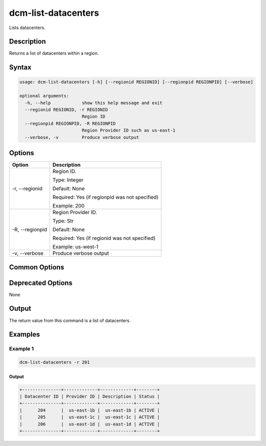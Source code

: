 .. raw:: latex
  
      \newpage

.. _dcm_list_datacenters:

dcm-list-datacenters
--------------------

Lists datacenters.

Description
~~~~~~~~~~~

Returns a list of datacenters within a region.

Syntax
~~~~~~

.. code-block:: bash

   usage: dcm-list-datacenters [-h] [--regionid REGIONID] [--regionpid REGIONPID] [--verbose]

   optional arguments:
     -h, --help            show this help message and exit
     --regionid REGIONID, -r REGIONID
                           Region ID
     --regionpid REGIONPID, -R REGIONPID
                           Region Provider ID such as us-east-1
     --verbose, -v         Produce verbose output

Options
~~~~~~~

+--------------------+------------------------------------------------------------+
| Option             | Description                                                |
+====================+============================================================+
| -r, --regionid     | Region ID.                                                 |
|                    |                                                            |
|                    | Type: Integer                                              |
|                    |                                                            |
|                    | Default: None                                              |
|                    |                                                            |
|                    | Required: Yes (if regionpid was not specified)             |
|                    |                                                            |
|                    | Example: 200                                               |
+--------------------+------------------------------------------------------------+
| -R, --regionpid    | Region Provider ID.                                        |
|                    |                                                            |
|                    | Type: Str                                                  |
|                    |                                                            |
|                    | Default: None                                              |
|                    |                                                            |
|                    | Required: Yes (if regionid was not specified)              |
|                    |                                                            |
|                    | Example: us-west-1                                         |
+--------------------+------------------------------------------------------------+
| -v, --verbose      | Produce verbose output                                     |
+--------------------+------------------------------------------------------------+

Common Options
~~~~~~~~~~~~~~

Deprecated Options
~~~~~~~~~~~~~~~~~~

None

Output
~~~~~~

The return value from this command is a list of datacenters.

Examples
~~~~~~~~

Example 1
^^^^^^^^^

.. code-block:: bash

   dcm-list-datacenters -r 201

Output
%%%%%%

.. code-block:: bash

   +---------------+-------------+-------------+--------+
   | Datacenter ID | Provider ID | Description | Status |
   +---------------+-------------+-------------+--------+
   |      204      |  us-east-1b |  us-east-1b | ACTIVE |
   |      205      |  us-east-1c |  us-east-1c | ACTIVE |
   |      206      |  us-east-1d |  us-east-1d | ACTIVE |
   +---------------+-------------+-------------+--------+
